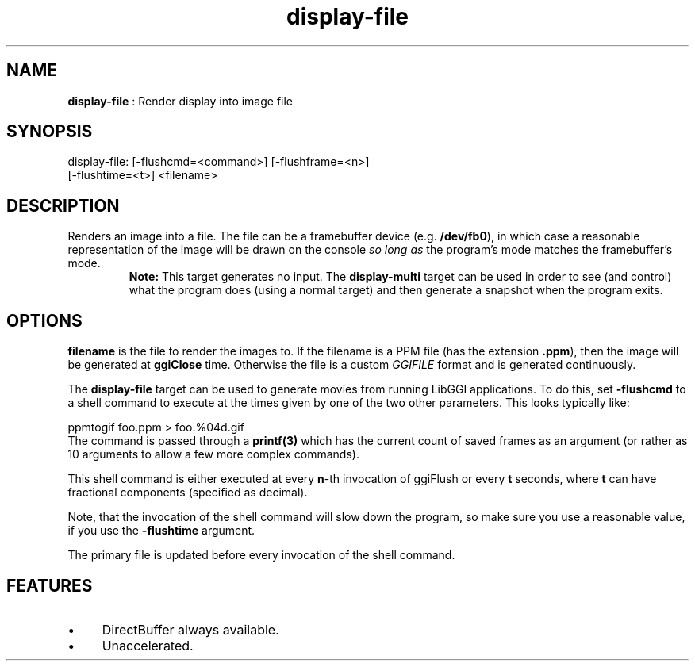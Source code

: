 .TH "display-file" 7 "2003-04-02 06:39:16" "ggi-current" GGI
.SH NAME
\fBdisplay-file\fR : Render display into image file
.SH SYNOPSIS
.nb
.nf
display-file: [-flushcmd=<command>] [-flushframe=<n>]
              [-flushtime=<t>] <filename>
.fi
.SH DESCRIPTION
Renders an image into a file.  The file can be a framebuffer device
(e.g. \fB/dev/fb0\fR), in which case a reasonable representation of the
image will be drawn on the console \fIso long as\fR the program's mode
matches the framebuffer's mode.
.RS
\fBNote:\fR
This target generates no input.  The \fBdisplay-multi\fR target can be
used in order to see (and control) what the program does (using a
normal target) and then generate a snapshot when the program
exits.
.RE
.SH OPTIONS
\fBfilename\fR is the file to render the images to.  If the filename is
a PPM file (has the extension \fB.ppm\fR), then the image will be
generated at \fBggiClose\fR time.  Otherwise the file is a custom
\fIGGIFILE\fR format and is generated continuously.

The \fBdisplay-file\fR target can be used to generate movies from running
LibGGI applications. To do this, set \fB-flushcmd\fR to a shell command
to execute at the times given by one of the two other parameters. This
looks typically like:

.nb
.nf
ppmtogif foo.ppm > foo.%04d.gif
.fi
The command is passed through a \fBprintf(3)\fR which has the current
count of saved frames as an argument (or rather as 10 arguments to
allow a few more complex commands).

This shell command is either executed at every \fBn\fR-th invocation
of ggiFlush or every \fBt\fR seconds, where \fBt\fR can have fractional
components (specified as decimal).

Note, that the invocation of the shell command will slow down the
program, so make sure you use a reasonable value, if you use the
\fB-flushtime\fR argument.

The primary file is updated before every invocation of the shell
command.
.SH FEATURES
.IP \(bu 4
DirectBuffer always available.
.IP \(bu 4
Unaccelerated.
.PP
